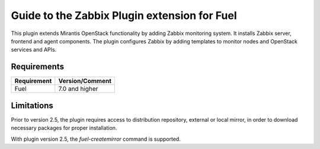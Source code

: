 ===================================================
Guide to the Zabbix Plugin extension for Fuel
===================================================

This plugin extends Mirantis OpenStack functionality by adding Zabbix
monitoring system. It installs Zabbix server, frontend and agent components.
The plugin configures Zabbix by adding templates to monitor nodes and OpenStack
services and APIs.

Requirements
============

================================== ===============
Requirement                        Version/Comment
================================== ===============
Fuel                               7.0 and higher
================================== ===============


Limitations
===========

Prior to version 2.5, the plugin requires access to distribution repository,
external or local mirror, in order to download necessary packages for proper
installation.

With plugin version 2.5, the `fuel-createmirror` command is supported.

